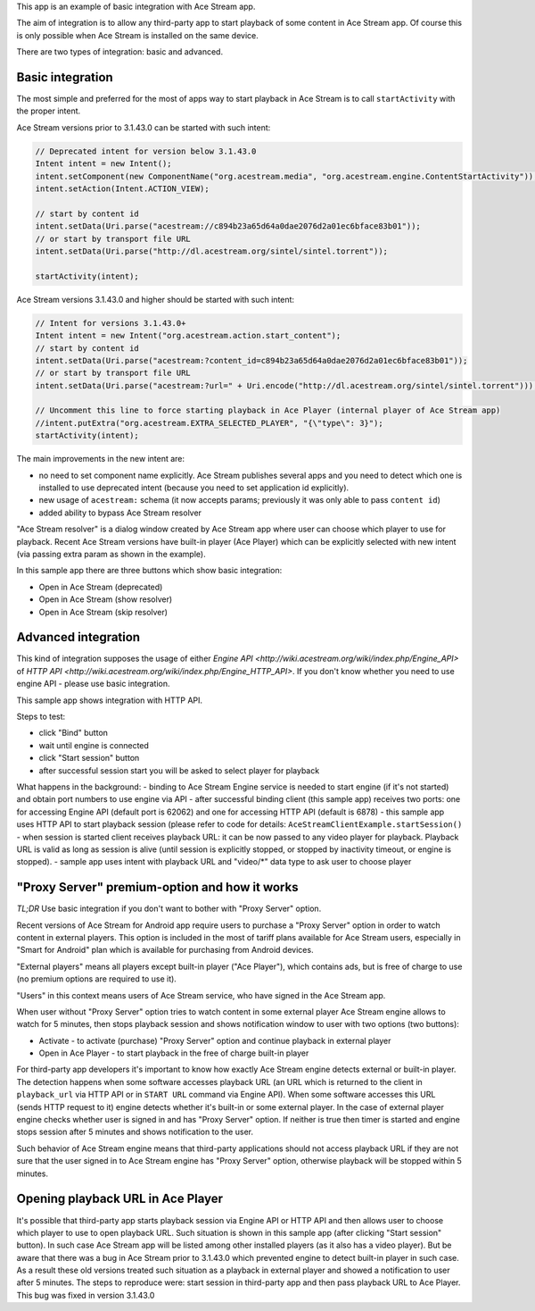 This app is an example of basic integration with Ace Stream app.

The aim of integration is to allow any third-party app to start playback of some content in Ace Stream app. Of course this is only possible when Ace Stream is installed on the same device.

There are two types of integration: basic and advanced.

Basic integration
-----------------

The most simple and preferred for the most of apps way to start playback in Ace Stream is to call ``startActivity`` with the proper intent.

Ace Stream versions prior to 3.1.43.0 can be started with such intent:

.. code-block:: java

    // Deprecated intent for version below 3.1.43.0
    Intent intent = new Intent();
    intent.setComponent(new ComponentName("org.acestream.media", "org.acestream.engine.ContentStartActivity"));
    intent.setAction(Intent.ACTION_VIEW);

    // start by content id
    intent.setData(Uri.parse("acestream://c894b23a65d64a0dae2076d2a01ec6bface83b01"));
    // or start by transport file URL
    intent.setData(Uri.parse("http://dl.acestream.org/sintel/sintel.torrent"));

    startActivity(intent);

Ace Stream versions 3.1.43.0 and higher should be started with such intent:

.. code-block:: java

    // Intent for versions 3.1.43.0+
    Intent intent = new Intent("org.acestream.action.start_content");
    // start by content id
    intent.setData(Uri.parse("acestream:?content_id=c894b23a65d64a0dae2076d2a01ec6bface83b01"));
    // or start by transport file URL
    intent.setData(Uri.parse("acestream:?url=" + Uri.encode("http://dl.acestream.org/sintel/sintel.torrent")));

    // Uncomment this line to force starting playback in Ace Player (internal player of Ace Stream app)
    //intent.putExtra("org.acestream.EXTRA_SELECTED_PLAYER", "{\"type\": 3}");
    startActivity(intent);


The main improvements in the new intent are:

- no need to set component name explicitly. Ace Stream publishes several apps and you need to detect which one is installed to use deprecated intent (because you need to set application id explicitly).
- new usage of ``acestream:`` schema (it now accepts params; previously it was only able to pass ``content id``)
- added ability to bypass Ace Stream resolver

"Ace Stream resolver" is a dialog window created by Ace Stream app where user can choose which player to use for playback. Recent Ace Stream versions have built-in player (Ace Player) which can be explicitly selected with new intent (via passing extra param as shown in the example).

In this sample app there are three buttons which show basic integration:

- Open in Ace Stream (deprecated)
- Open in Ace Stream (show resolver)
- Open in Ace Stream (skip resolver)


Advanced integration
--------------------

This kind of integration supposes the usage of either `Engine API <http://wiki.acestream.org/wiki/index.php/Engine_API>` of `HTTP API <http://wiki.acestream.org/wiki/index.php/Engine_HTTP_API>`. If you don't know whether you need to use engine API - please use basic integration.

This sample app shows integration with HTTP API.

Steps to test:

- click "Bind" button
- wait until engine is connected
- click "Start session" button
- after successful session start you will be asked to select player for playback

What happens in the background:
- binding to Ace Stream Engine service is needed to start engine (if it's not started) and obtain port numbers to use engine via API
- after successful binding client (this sample app) receives two ports: one for accessing Engine API (default port is 62062) and one for accessing HTTP API (default is 6878)
- this sample app uses HTTP API to start playback session (please refer to code for details: ``AceStreamClientExample.startSession()``
- when session is started client receives playback URL: it can be now passed to any video player for playback. Playback URL is valid as long as session is alive (until session is explicitly stopped, or stopped by inactivity timeout, or engine is stopped).
- sample app uses intent with playback URL and "video/\*" data type to ask user to choose player


"Proxy Server" premium-option and how it works
----------------------------------------------

`TL;DR`
Use basic integration if you don't want to bother with "Proxy Server" option.

Recent versions of Ace Stream for Android app require users to purchase a "Proxy Server" option in order to watch content in external players. This option is included in the most of tariff plans available for Ace Stream users, especially in "Smart for Android" plan which is available for purchasing from Android devices.

"External players" means all players except built-in player ("Ace Player"), which contains ads, but is free of charge to use (no premium options are required to use it).

"Users" in this context means users of Ace Stream service, who have signed in the Ace Stream app.

When user without "Proxy Server" option tries to watch content in some external player Ace Stream engine allows to watch for 5 minutes, then stops playback session and shows notification window to user with two options (two buttons):

- Activate - to activate (purchase) "Proxy Server" option and continue playback in external player
- Open in Ace Player - to start playback in the free of charge built-in player

For third-party app developers it's important to know how exactly Ace Stream engine detects external or built-in player. The detection happens when some software accesses playback URL (an URL which is returned to the client in ``playback_url`` via HTTP API or in ``START URL`` command via Engine API). When some software accesses this URL (sends HTTP request to it) engine detects whether it's built-in or some external player. In the case of external player engine checks whether user is signed in and has "Proxy Server" option. If neither is true then timer is started and engine stops session after 5 minutes and shows notification to the user.

Such behavior of Ace Stream engine means that third-party applications should not access playback URL if they are not sure that the user signed in to Ace Stream engine has "Proxy Server" option, otherwise playback will be stopped within 5 minutes.


Opening playback URL in Ace Player
----------------------------------

It's possible that third-party app starts playback session via Engine API or HTTP API and then allows user to choose which player to use to open playback URL. Such situation is shown in this sample app (after clicking "Start session" button). In such case Ace Stream app will be listed among other installed players (as it also has a video player). But be aware that there was a bug in Ace Stream prior to 3.1.43.0 which prevented engine to detect built-in player in such case. As a result these old versions treated such situation as a playback in external player and showed a notification to user after 5 minutes. The steps to reproduce were: start session in third-party app and then pass playback URL to Ace Player. This bug was fixed in version 3.1.43.0
